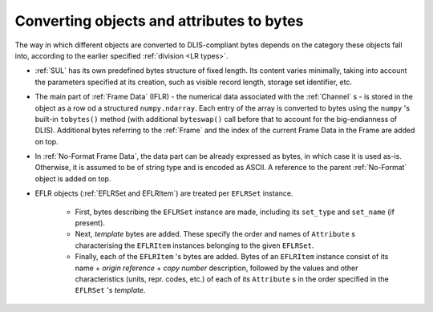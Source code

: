 .. _Converting to bytes:

Converting objects and attributes to bytes
~~~~~~~~~~~~~~~~~~~~~~~~~~~~~~~~~~~~~~~~~~
The way in which different objects are converted to DLIS-compliant bytes
depends on the category these objects fall into, according to the earlier specified :ref:`division <LR types>`.

* :ref:`SUL` has its own predefined bytes structure of fixed length.
  Its content varies minimally, taking into account the parameters specified at its creation,
  such as visible record length, storage set identifier, etc.
* The main part of :ref:`Frame Data` (IFLR) - the numerical data associated with the :ref:`Channel` s - is stored
  in the object as a row od a structured ``numpy.ndarray``. Each entry of the array is converted to
  bytes using the ``numpy`` 's built-in ``tobytes()`` method (with additional ``byteswap()`` call before that
  to account for the big-endianness of DLIS). Additional bytes referring to the :ref:`Frame`
  and the index of the current Frame Data in the Frame are added on top.
* In :ref:`No-Format Frame Data`, the data part can be already expressed as bytes,
  in which case it is used as-is. Otherwise, it is assumed to be of string type and is encoded as ASCII.
  A reference to the parent :ref:`No-Format` object is added on top.
* EFLR objects (:ref:`EFLRSet and EFLRItem`) are treated per ``EFLRSet`` instance.

    * First, bytes describing the ``EFLRSet`` instance are made, including its ``set_type``
      and ``set_name`` (if present).
    * Next, *template* bytes are added. These specify the order and names of ``Attribute`` s
      characterising the ``EFLRItem`` instances belonging to the given ``EFLRSet``.
    * Finally, each of the ``EFLRItem`` 's bytes are added. Bytes of an ``EFLRItem`` instance consist of
      its name + *origin reference* + *copy number* description, followed by the values and other characteristics
      (units, repr. codes, etc.) of each of its ``Attribute`` s in the order specified in the
      ``EFLRSet`` 's *template*.


